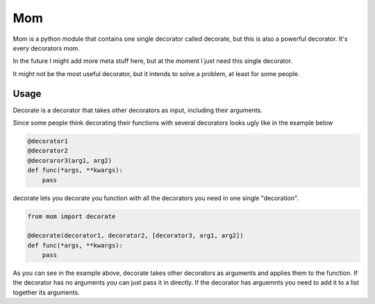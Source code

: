 Mom
===

Mom is a python module that contains one single decorator called decorate, 
but this is also a powerful decorator. It's every decorators mom.

In the future I might add more meta stuff here, but at the moment I just need 
this single decorator.

It might not be the most useful decorator, but it intends to solve a problem,
at least for some people.


Usage
-----

Decorate is a decorator that takes other decorators as input, including their
arguments.

Since some people think decorating their functions with several
decorators looks ugly like in the example below

.. code:: python

    @decorator1
    @decorator2
    @decoraror3(arg1, arg2)
    def func(*args, **kwargs):
        pass

decorate lets you decorate you function with all the decorators you need in one 
single "decoration".

.. code:: python

    from mom import decorate

    @decorate(decorator1, decorator2, [decorator3, arg1, arg2])
    def func(*args, **kwargs):
        pass



As you can see in the example above, decorate takes other decorators as
arguments and applies them to the function. If the decorator has no arguments 
you can just pass it in directly. If the decorator has arguemnts you
need to add it to a list together its arguments.





